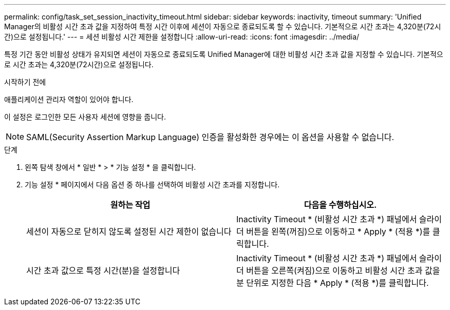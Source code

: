 ---
permalink: config/task_set_session_inactivity_timeout.html 
sidebar: sidebar 
keywords: inactivity, timeout 
summary: 'Unified Manager의 비활성 시간 초과 값을 지정하여 특정 시간 이후에 세션이 자동으로 종료되도록 할 수 있습니다. 기본적으로 시간 초과는 4,320분(72시간)으로 설정됩니다.' 
---
= 세션 비활성 시간 제한을 설정합니다
:allow-uri-read: 
:icons: font
:imagesdir: ../media/


[role="lead"]
특정 기간 동안 비활성 상태가 유지되면 세션이 자동으로 종료되도록 Unified Manager에 대한 비활성 시간 초과 값을 지정할 수 있습니다. 기본적으로 시간 초과는 4,320분(72시간)으로 설정됩니다.

.시작하기 전에
애플리케이션 관리자 역할이 있어야 합니다.

이 설정은 로그인한 모든 사용자 세션에 영향을 줍니다.

[NOTE]
====
SAML(Security Assertion Markup Language) 인증을 활성화한 경우에는 이 옵션을 사용할 수 없습니다.

====
.단계
. 왼쪽 탐색 창에서 * 일반 * > * 기능 설정 * 을 클릭합니다.
. 기능 설정 * 페이지에서 다음 옵션 중 하나를 선택하여 비활성 시간 초과를 지정합니다.
+
[cols="2*"]
|===
| 원하는 작업 | 다음을 수행하십시오. 


 a| 
세션이 자동으로 닫히지 않도록 설정된 시간 제한이 없습니다
 a| 
Inactivity Timeout * (비활성 시간 초과 *) 패널에서 슬라이더 버튼을 왼쪽(꺼짐)으로 이동하고 * Apply * (적용 *)를 클릭합니다.



 a| 
시간 초과 값으로 특정 시간(분)을 설정합니다
 a| 
Inactivity Timeout * (비활성 시간 초과 *) 패널에서 슬라이더 버튼을 오른쪽(켜짐)으로 이동하고 비활성 시간 초과 값을 분 단위로 지정한 다음 * Apply * (적용 *)를 클릭합니다.

|===

